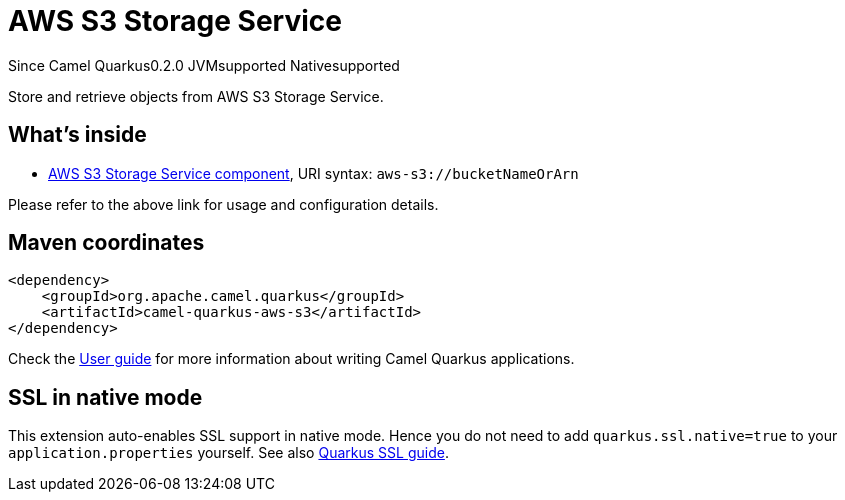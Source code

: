 // Do not edit directly!
// This file was generated by camel-quarkus-maven-plugin:update-extension-doc-page

[[aws-s3]]
= AWS S3 Storage Service
:page-aliases: extensions/aws-s3.adoc
:cq-since: 0.2.0
:cq-artifact-id: camel-quarkus-aws-s3
:cq-native-supported: true
:cq-status: Stable
:cq-description: Store and retrieve objects from AWS S3 Storage Service.
:cq-deprecated: false
:cq-targetRuntime: Native

[.badges]
[.badge-key]##Since Camel Quarkus##[.badge-version]##0.2.0## [.badge-key]##JVM##[.badge-supported]##supported## [.badge-key]##Native##[.badge-supported]##supported##

Store and retrieve objects from AWS S3 Storage Service.

== What's inside

* https://camel.apache.org/components/latest/aws-s3-component.html[AWS S3 Storage Service component], URI syntax: `aws-s3://bucketNameOrArn`

Please refer to the above link for usage and configuration details.

== Maven coordinates

[source,xml]
----
<dependency>
    <groupId>org.apache.camel.quarkus</groupId>
    <artifactId>camel-quarkus-aws-s3</artifactId>
</dependency>
----

Check the xref:user-guide/index.adoc[User guide] for more information about writing Camel Quarkus applications.

== SSL in native mode

This extension auto-enables SSL support in native mode. Hence you do not need to add
`quarkus.ssl.native=true` to your `application.properties` yourself. See also
https://quarkus.io/guides/native-and-ssl[Quarkus SSL guide].
